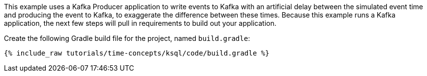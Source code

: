 This example uses a Kafka Producer application to write events to Kafka with an artificial delay between the simulated event time and producing the event to Kafka, to exaggerate the difference between these times.
Because this example runs a Kafka application, the next few steps will pull in requirements to build out your application.

Create the following Gradle build file for the project, named `build.gradle`:

+++++
<pre class="snippet"><code class="groovy">{% include_raw tutorials/time-concepts/ksql/code/build.gradle %}</code></pre>
+++++
